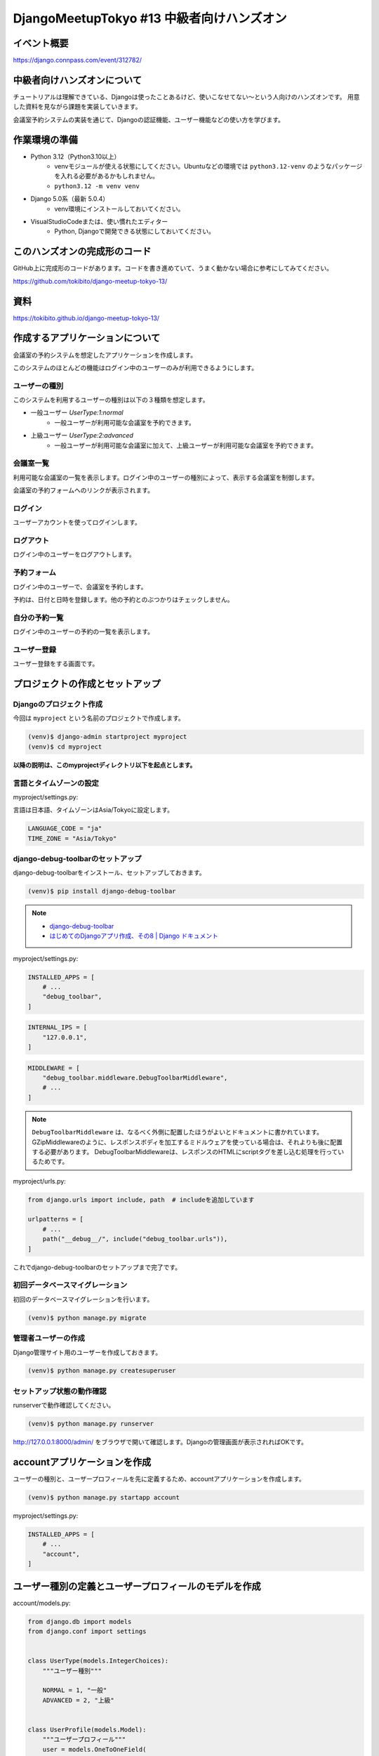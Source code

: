DjangoMeetupTokyo #13 中級者向けハンズオン
==========================================

イベント概要
------------

https://django.connpass.com/event/312782/

中級者向けハンズオンについて
----------------------------

チュートリアルは理解できている、Djangoは使ったことあるけど、使いこなせてない～という人向けのハンズオンです。 用意した資料を見ながら課題を実装していきます。

会議室予約システムの実装を通じて、Djangoの認証機能、ユーザー機能などの使い方を学びます。

作業環境の準備
--------------

* Python 3.12（Python3.10以上）
    * venvモジュールが使える状態にしてください。Ubuntuなどの環境では ``python3.12-venv`` のようなパッケージを入れる必要があるかもしれません。
    * ``python3.12 -m venv venv``
* Django 5.0系（最新 5.0.4）
    * venv環境にインストールしておいてください。
* VisualStudioCodeまたは、使い慣れたエディター
    * Python, Djangoで開発できる状態にしておいてください。

このハンズオンの完成形のコード
------------------------------

GitHub上に完成形のコードがあります。コードを書き進めていて、うまく動かない場合に参考にしてみてください。

https://github.com/tokibito/django-meetup-tokyo-13/

資料
----

https://tokibito.github.io/django-meetup-tokyo-13/

作成するアプリケーションについて
--------------------------------

会議室の予約システムを想定したアプリケーションを作成します。

このシステムのほとんどの機能はログイン中のユーザーのみが利用できるようにします。

ユーザーの種別
~~~~~~~~~~~~~~~~~~~

このシステムを利用するユーザーの種別は以下の３種類を想定します。

* 一般ユーザー `UserType:1:normal`
    * 一般ユーザーが利用可能な会議室を予約できます。
* 上級ユーザー `UserType:2:advanced`
    * 一般ユーザーが利用可能な会議室に加えて、上級ユーザーが利用可能な会議室を予約できます。

会議室一覧
~~~~~~~~~~~~~

利用可能な会議室の一覧を表示します。ログイン中のユーザーの種別によって、表示する会議室を制御します。

会議室の予約フォームへのリンクが表示されます。

ログイン
~~~~~~~~~~~~~

ユーザーアカウントを使ってログインします。

ログアウト
~~~~~~~~~~~~~

ログイン中のユーザーをログアウトします。

予約フォーム
~~~~~~~~~~~~~~~

ログイン中のユーザーで、会議室を予約します。

予約は、日付と日時を登録します。他の予約とのぶつかりはチェックしません。

自分の予約一覧
~~~~~~~~~~~~~~~~~

ログイン中のユーザーの予約の一覧を表示します。

ユーザー登録
~~~~~~~~~~~~~~~~~

ユーザー登録をする画面です。

プロジェクトの作成とセットアップ
--------------------------------

Djangoのプロジェクト作成
~~~~~~~~~~~~~~~~~~~~~~~~~~~~~~

今回は ``myproject`` という名前のプロジェクトで作成します。

.. code-block::

   (venv)$ django-admin startproject myproject
   (venv)$ cd myproject

**以降の説明は、このmyprojectディレクトリ以下を起点とします。**

言語とタイムゾーンの設定
~~~~~~~~~~~~~~~~~~~~~~~~

myproject/settings.py:

言語は日本語、タイムゾーンはAsia/Tokyoに設定します。

.. code-block:: python

   LANGUAGE_CODE = "ja"
   TIME_ZONE = "Asia/Tokyo"

django-debug-toolbarのセットアップ
~~~~~~~~~~~~~~~~~~~~~~~~~~~~~~~~~~

django-debug-toolbarをインストール、セットアップしておきます。

.. code-block::

   (venv)$ pip install django-debug-toolbar

.. note::

   - `django-debug-toolbar <https://django-debug-toolbar.readthedocs.io/en/latest/>`_
   - `はじめてのDjangoアプリ作成、その8 | Django ドキュメント <https://docs.djangoproject.com/ja/5.0/intro/tutorial08/>`_

myproject/settings.py:

.. code-block:: python

   INSTALLED_APPS = [
       # ...
       "debug_toolbar",
   ]

.. code-block:: python

   INTERNAL_IPS = [
       "127.0.0.1",
   ]

.. code-block:: python

   MIDDLEWARE = [
       "debug_toolbar.middleware.DebugToolbarMiddleware",
       # ...
   ]

.. note::

   ``DebugToolbarMiddleware`` は、なるべく外側に配置したほうがよいとドキュメントに書かれています。
   GZipMiddlewareのように、レスポンスボディを加工するミドルウェアを使っている場合は、それよりも後に配置する必要があります。
   DebugToolbarMiddlewareは、レスポンスのHTMLにscriptタグを差し込む処理を行っているためです。

myproject/urls.py:

.. code-block:: python

   from django.urls import include, path  # includeを追加しています

   urlpatterns = [
       # ...
       path("__debug__/", include("debug_toolbar.urls")),
   ]

これでdjango-debug-toolbarのセットアップまで完了です。

初回データベースマイグレーション
~~~~~~~~~~~~~~~~~~~~~~~~~~~~~~~~~~~

初回のデータベースマイグレーションを行います。

.. code-block::

   (venv)$ python manage.py migrate

管理者ユーザーの作成
~~~~~~~~~~~~~~~~~~~~~~~~

Django管理サイト用のユーザーを作成しておきます。

.. code-block::

   (venv)$ python manage.py createsuperuser

セットアップ状態の動作確認
~~~~~~~~~~~~~~~~~~~~~~~~~~~~~~~~~

runserverで動作確認してください。

.. code-block::

   (venv)$ python manage.py runserver

http://127.0.0.1:8000/admin/ をブラウザで開いて確認します。Djangoの管理画面が表示されればOKです。

accountアプリケーションを作成
------------------------------------

ユーザーの種別と、ユーザープロフィールを先に定義するため、accountアプリケーションを作成します。

.. code-block::

   (venv)$ python manage.py startapp account

myproject/settings.py:

.. code-block:: python

   INSTALLED_APPS = [
       # ...
       "account",
   ]

ユーザー種別の定義とユーザープロフィールのモデルを作成
--------------------------------------------------------

account/models.py:

.. code-block:: python

   from django.db import models
   from django.conf import settings


   class UserType(models.IntegerChoices):
       """ユーザー種別"""

       NORMAL = 1, "一般"
       ADVANCED = 2, "上級"


   class UserProfile(models.Model):
       """ユーザープロフィール"""
       user = models.OneToOneField(
           settings.AUTH_USER_MODEL,
           on_delete=models.CASCADE,
           verbose_name="ユーザー",
           related_name="user_profile",
       )
       user_type = models.PositiveSmallIntegerField(
           "ユーザー種別", default=0, choices=UserType.choices
       )

       def __str__(self):
           return str(self.user)

       class Meta:
           verbose_name = verbose_name_plural = "ユーザープロフィール"

account/admin.py:

.. code-block:: python

   from django.contrib import admin
   from . import models

   admin.site.register(models.UserProfile)

.. note::

   ユーザープロフィールは、ユーザーと1対1の関係であるため、OneToOneFieldを使っています。

   参考: `1対1のリレーションシップ <https://docs.djangoproject.com/ja/5.0/topics/db/examples/one_to_one/>`_

   AUTH_USER_MODELは、settings.pyで指定されたユーザーモデルです。

   デフォルト値: ``"auth.User"``

マイグレーション
~~~~~~~~~~~~~~~~~~~~~

.. code-block::

   (venv)$ python manage.py makemigrations account
   (venv)$ python manage.py migrate

reservationアプリケーションを作成
------------------------------------

予約機能のためのreservationアプリケーションを作成します。

.. code-block::

   (venv)$ python manage.py startapp reservation

myproject/settings.py:

.. code-block:: python

   INSTALLED_APPS = [
       # ...
       "reservation",
   ]

会議室と予約のモデルを作成
-----------------------------------

reservation/models.py:

.. code-block:: python

   from django.db import models
   from django.contrib.auth.models import User
   from account.models import UserType


   class Room(models.Model):
       """会議室"""
       name = models.CharField("会議室名", max_length=50)
       available_user_type = models.PositiveSmallIntegerField(
           "利用可能ユーザー種別", default=0, choices=UserType.choices
       )

       def __str__(self):
           return str(self.name)

       class Meta:
           verbose_name = verbose_name_plural = "会議室"


   class Reservation(models.Model):
       """予約"""
       room = models.ForeignKey(Room, on_delete=models.CASCADE)
       user = models.ForeignKey(User, on_delete=models.CASCADE)
       start = models.DateTimeField()
       end = models.DateTimeField()

       def __str__(self):
           return f"{self.room} {self.start} - {self.end} by {self.user}"

       class Meta:
           verbose_name = verbose_name_plural = "予約"

ユーザーに紐づくデータは、ForeignKeyでUserモデルを参照しています。

reservation/admin.py:

.. code-block:: python

   from django.contrib import admin
   from . import models

   admin.site.register(models.Room)
   admin.site.register(models.Reservation)

マイグレーション
~~~~~~~~~~~~~~~~~~~~~

.. code-block::

   (venv)$ python manage.py makemigrations reservation
   (venv)$ python manage.py migrate

会議室一覧ページを作成
--------------------------------

reservation/views.py:

.. code-block:: python

   from django.views import generic
   from . import models


   class RoomListView(generic.ListView):
       model = models.Room
       template_name = "reservation/index.html"

       def get_queryset(self):
           available_rooms = models.Room.objects.all()
           return available_rooms

RoomListViewをurls.pyに登録します。

reservation/urls.py:

.. code-block:: python

   from django.urls import path
   from . import views

   urlpatterns = [
       path("", views.RoomListView.as_view(), name="index"),
   ]

reservation/urls.pyをmyproject/urls.pyに登録します。

myproject/urls.py:

.. code-block:: python

   from django.urls import include, path

   urlpatterns = [
       # ...
       path("reservation/", include("reservation.urls")),
   ]

reservation/templates/base.html:

.. code-block:: html+django

   <html>
   <head>
     <title>{% block title %}{% endblock %}</title>
   </head>
   <body>
     {% block content %}{% endblock %}
   </body>

reservation/templates/reservation/index.html:

.. code-block:: html+django

   {% extends "base.html" %}

   {% block title %}部屋一覧{% endblock %}

   {% block content %}
   <h1>部屋一覧</h1>
   <ul>
     {% for room in object_list %}
       <li>{{ room.name }}</li>
     {% endfor %}
   </ul>
   {% endblock %}

ログイン・ログアウト処理を作成
----------------------------------------

ログイン画面は、 ``django.contrib.auth.views.LoginView`` を利用できます。
ログアウト処理（表示するページは無し）は、 ``django.contrib.auth.views.LogoutView`` を利用できます。

ビューを利用するURLの追加
~~~~~~~~~~~~~~~~~~~~~~~~~~~~~~

account/urls.py:

.. code-block:: python

   from django.urls import path
   from django.contrib.auth import views as auth_views

   urlpatterns = [
       path("login/", auth_views.LoginView.as_view(), name="login"),
       path("logout/", auth_views.LogoutView.as_view(), name="logout"),
   ]

LoginViewのデフォルトテンプレートはregistration/login.htmlです。

account/templates/registration/login.html:

.. code-block:: html+django

   {% extends "base.html" %}

   {% block title %}ログイン{% endblock %}

   {% block content %}
   <h1>ログイン</h1>
   <form method="post">
     {% csrf_token %}
     {{ form.as_p }}
     <button type="submit">ログイン</button>
   </form>
   {% endblock %}

プロジェクトのURLに追加
~~~~~~~~~~~~~~~~~~~~~~~~~~~~~~

myproject/urls.py:

.. code-block:: python

   from django.urls import include, path

   urlpatterns = [
       # ...
       path("account/", include("account.urls")),
   ]

ログイン・ログアウトに関する設定
~~~~~~~~~~~~~~~~~~~~~~~~~~~~~~~~~~

ログイン画面のURL、ログアウト処理のURLは ``settings.py`` で設定します。また、ログイン後、ログアウト後の遷移先のURLも設定します。

myproject/settings.py:

.. code-block:: python

   # ログインページのURL
   LOGIN_URL = "login"
   # ログイン後の遷移先のURL
   LOGIN_REDIRECT_URL = "index"
   # ログアウト処理のURL
   LOGOUT_URL = "logout"
   # ログアウト後の遷移先のURL
   LOGOUT_REDIRECT_URL = "login"

.. note::

   このURLの設定はパスを指定するか、URL nameを指定するかのどちらかです。

ログアウトのボタンを設置する
~~~~~~~~~~~~~~~~~~~~~~~~~~~~~~~~~

base.htmlのcontentブロックの後ろに、ログアウトボタンを設置します。

reservation/templates/base.html:

.. code-block:: html+django

   <html>
   <head>
     <title>{% block title %}{% endblock %}</title>
   </head>
   <body>
     {% block content %}{% endblock %}
     <form action="{% url "logout" %}" method="post">
       {% csrf_token %}
       <button type="submit">ログアウト</button>
     </form>
   </body>

.. note::

   ログアウト処理を行うLogoutViewは、POSTメソッドでアクセスする必要があるため、formタグを使っています。

会議室一覧をログインユーザーのみに制限
--------------------------------------------

Viewクラスに対して、ログインを必須としたい場合、LoginRequiredMixinを多重継承で利用します。

account/views.py:

.. code-block:: python

   from django.contrib.auth.mixins import LoginRequiredMixin
   from django.views import generic
   from reservation import models

   class RoomListView(LoginRequiredMixin, generic.ListView):
       model = models.Room
       template_name = "reservation/index.html"

       def get_queryset(self):
           available_rooms = models.Room.objects.all()
           return available_rooms

.. note::

   関数ビューの場合、 ``@login_required`` デコレータを利用できます。

これで、会議室一覧にアクセスするためにはログインが必要になります。
ログインしていない場合は、ログイン画面にリダイレクトされます。

会議室一覧でユーザー種別による表示制御
--------------------------------------------

ログインユーザーのユーザー種別によって、表示する会議室を制御します。

ログインユーザーのユーザープロフィールを取得する関数を作成します。

account/models.py:

.. code-block:: python

   # ...
   def get_user_profile(user):
       """ユーザープロフィールを取得する"""
       try:
           return user.user_profile
       except user.__class__.user_profile.RelatedObjectDoesNotExist:
           pass

.. note::

   OneToOneFieldで参照先のレコードが存在しない場合は、RelatedObjectDoesNotExist例外が発生します。
   ここでは、例外をキャッチして ``None`` を返すようにしています。

ユーザープロファイルが取得できない場合にエラーを表示するデコレーターを作成します。

account/decorators.py:

.. code-block:: python

   from django.http import HttpResponseForbidden
   from .models import get_user_profile


   def user_profile_required(view_func):
       def _wrapped_view_func(request, *args, **kwargs):
           user_profile = get_user_profile(request.user)
           if not user_profile:
               return HttpResponseForbidden("ユーザープロフィールがありません")
           return view_func(request, *args, **kwargs)

       return _wrapped_view_func

.. note::

   デコレーターは、関数を引数に取り、新しい関数を返す関数です。ビュー関数に対して使用するデコレーターは、ビュー関数を引数に取り、新しいビュー関数を返す関数です。

作成したuser_profile_requiredデコレーターをRoomListViewに適用します。このとき、ログインを必須とするチェックはプロファイルのチェックよりも先に行う必要があります。

LoginRequiredMixinでは先に処理を実施できないため、method_decoratorを使ってlogin_requiredデコレーターとuser_profile_requiredデコレーターを適用します。

reservation/views.py:

.. code-block:: python

   from django.contrib.auth.decorators import login_required
   from django.views import generic
   from django.utils.decorators import method_decorator
   from account import models as account_models
   from account.decorators import user_profile_required
   from . import models


   @method_decorator([login_required, user_profile_required], name="dispatch")
   class RoomListView(generic.ListView):
       model = models.Room
       template_name = "reservation/index.html"

       def get_queryset(self):
           user_profile = self.request.user.user_profile
           # ユーザー種別によって利用可能な部屋を絞り込む
           if user_profile.user_type == account_models.UserType.NORMAL:
               available_rooms = models.Room.objects.filter(
                   available_user_type=account_models.UserType.NORMAL
               )
           else:
               available_rooms = models.Room.objects.all()
           return available_rooms

.. note::

   Viewクラスは、dispatchメソッドを持っています。dispatchメソッドは、リクエストを処理する前に、各種の処理を行うためのメソッドです。

予約フォームを作成する
--------------------------------

フォームの定義
~~~~~~~~~~~~~~~~~~

予約データを作成するフォームは、 ``forms.ModelForm`` を使います。

reservation/forms.py:

.. code-block:: python

   from django import forms

   from . import models


   class ReservationForm(forms.ModelForm):
       class Meta:
           model = models.Reservation
           fields = ["start", "end"]
           widgets = {
               "start": forms.DateTimeInput(attrs={"type": "datetime-local"}),
               "end": forms.DateTimeInput(attrs={"type": "datetime-local"}),
           }

.. note::

    ``DateTimeInput`` は日時の入力を受け付けるウィジェットです。閲覧したブラウザのローカル日時を使用したブラウザの日時入力を使うため、 ``type`` 属性に ``datetime-local`` を指定しています。

予約フォームを表示するビューを作成
~~~~~~~~~~~~~~~~~~~~~~~~~~~~~~~~~~~~

reservation/views.py:

.. code-block:: python

   # ...
   from django.urls import reverse_lazy
   from django.shortcuts import get_object_or_404
   from account import models as account_models
   from . import forms

   # ...

   @method_decorator([login_required, user_profile_required], name="dispatch")
   class ReservationView(generic.CreateView):
       model = models.Reservation
       template_name = "reservation/reservation.html"
       form_class = forms.ReservationForm
       success_url = reverse_lazy("my_reservation")

       def get_context_data(self, **kwargs):
           kwargs["room"] = self.room
           return super().get_context_data(**kwargs)

       def dispatch(self, request, room_id: int):
           user_profile = self.request.user.user_profile
           # ユーザー種別によって利用可能な部屋を絞り込む
           if user_profile.user_type == account_models.UserType.NORMAL:
               available_rooms = models.Room.objects.filter(
                   available_user_type=account_models.UserType.NORMAL
               )
           else:
               available_rooms = models.Room.objects.all()
           self.room = get_object_or_404(available_rooms, pk=room_id)
           return super().dispatch(request)

       def form_valid(self, form):
           instance = form.save(commit=False)
           instance.room = self.room
           instance.user = self.request.user
           return super().form_valid(form)

テンプレートの作成
~~~~~~~~~~~~~~~~~~~~

reservation/templates/reservation/reservation.html:

.. code-block:: html+django

   {% extends "base.html" %}

   {% block title %}{{ room.name }} の予約{% endblock %}

   {% block content %}
   <h1>{{ room.name }} の予約</h1>
   <form method="post">
     {{ form.as_p }}
     {% csrf_token %}
     <button type="submit">送信</button>
   </form>
   {% endblock %}

URLを追加
~~~~~~~~~~~~

reservation/urls.py:

.. code-block:: python

   # ...
   urlpatterns = [
       # ...
       path(
           "<int:room_id>/",
           views.ReservationView.as_view(),
           name="reservation",
       ),
   ]

予約フォームへのリンクを会議室一覧に追加
~~~~~~~~~~~~~~~~~~~~~~~~~~~~~~~~~~~~~~~~~~~~

reservation/templates/reservation/index.html:

.. code-block:: html+django

   {% for room in object_list %}
     <li>{{ room.name }} <a href="{% url "reservation" room_id=room.id %}">予約する</a></li>
   {% endfor %}

自分の予約一覧
--------------------

ビューとテンプレートの実装
~~~~~~~~~~~~~~~~~~~~~~~~~~~~~~~~~

reservation/views.py:

.. code-block:: python

   class MyReservationListView(generic.ListView, LoginRequiredMixin):
       model = models.Reservation
       template_name = "reservation/my_reservation_list.html"

       def get_queryset(self):
           return models.Reservation.objects.filter(user=self.request.user)

reservation/templates/reservation/my_reservation_list.html:

.. code-block:: html+django

   {% extends "base.html" %}

   {% block title %}{{ user.username }} さんの予約{% endblock %}

   {% block content %}
   <h1>{{ user.username }} さんの予約</h1>
   <ul>
     {% for reservation in object_list %}
     <li>
       {{ reservation.room.name }}
       （{{ reservation.start }} - {{ reservation.end }}）
     </li>
     {% endfor %}
   </ul>
   <div>
     <a href="{% url "index" %}">部屋一覧</a>
   </div>
   {% endblock %}

URLを追加
~~~~~~~~~~~~

reservation/urls.py:

.. code-block:: python

   # ...
   urlpatterns = [
       # ...
       path(
           "my_reservation/", views.MyReservationListView.as_view(), name="my_reservation"
       ),
   ]

ユーザー登録画面
--------------------

ビューとテンプレートの実装
~~~~~~~~~~~~~~~~~~~~~~~~~~~~~~~~~

account/views.py:

.. code-block:: python

   from django.views.generic import CreateView
   from django.conf import settings
   from django.urls import reverse_lazy
   from .forms import UserRegisterForm
   from .models import UserProfile


   class UserRegisterView(CreateView):
       model = settings.AUTH_USER_MODEL
       form_class = UserRegisterForm
       template_name = "account/register.html"
       success_url = reverse_lazy("login")

       def form_valid(self, form):
           response = super().form_valid(form)
           self.object.set_password(form.cleaned_data["password"])
           self.object.save()
           # ユーザープロフィールを作成する
           UserProfile.objects.create(
               user=self.object, user_type=form.cleaned_data["user_type"]
           )
           return response

URLを追加
~~~~~~~~~~~~

account/urls.py:

.. code-block:: python

   # ...
   urlpatterns = [
       # ...
       path("register/", views.UserRegisterView.as_view(), name="register"),
   ]

ログイン画面にユーザー登録へのリンクを追加
~~~~~~~~~~~~~~~~~~~~~~~~~~~~~~~~~~~~~~~~~~~~

account/templates/registration/login.html:

.. code-block:: html+django

   # ...
   <div>
     <a href="{% url "register" %}">新規登録</a>
   </div>
   {% endblock %}

追加課題
--------------------------------

時間に余裕のある人向けの追加課題です。

- ログイン中のユーザーのパスワードを変更する画面を作る
    - パスワード変更を行う画面（フォーム）を作ってみましょう。
    - パスワードを変更するAPIがあります。
    - https://docs.djangoproject.com/ja/5.0/topics/auth/default/#changing-passwords
    - もしくは、 `django.contrib.auth.forms.PasswordChangeForm` や `django.contrib.auth.views.PasswordChangeView` を利用することもできます。
- ユーザー登録にメールアドレスの確認を必須とする
    - メールアドレスを登録していない場合、パスワードリセット等で困る場合があります。
    - django-registrationを使って実装することもできます。
        - https://pypi.org/project/django-registration/
- パスワードリセット画面を実装する
    - 「パスワードを忘れてしまった場合」に対応する画面を作ってみましょう。
    - メールを送信して、メールに書かれたURLからパスワードを設定する画面を造ります。
    - または、 `django.contrib.auth.views.PasswordResetView` を利用することもできます。
- 指定のユーザーに成り代わってログインする
    - Djangoの管理画面から特定のユーザーに成り代わってログインをする機能が欲しい場合、django-hijackを利用できます。試してみましょう。
- 外部の認証プロバイダーによるログインを実現する
    - django-allauthを使うと、XやGoogle、Facebookなどのアカウントを使ったログインを実現できます。
    - SNS等の場合は、OAuthというプロトコルで外部の認証プロバイダーを利用できます。認証プロトコルはOAuth以外にSAMLなどがあります。
